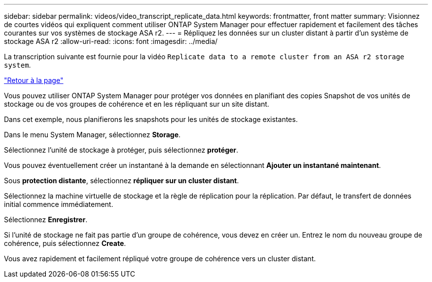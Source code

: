 ---
sidebar: sidebar 
permalink: videos/video_transcript_replicate_data.html 
keywords: frontmatter, front matter 
summary: Visionnez de courtes vidéos qui expliquent comment utiliser ONTAP System Manager pour effectuer rapidement et facilement des tâches courantes sur vos systèmes de stockage ASA r2. 
---
= Répliquez les données sur un cluster distant à partir d'un système de stockage ASA r2
:allow-uri-read: 
:icons: font
:imagesdir: ../media/


[role="lead"]
La transcription suivante est fournie pour la vidéo `Replicate data to a remote cluster from an ASA r2 storage system`.

link:videos-common-tasks.html#video_transcript_return_replicate_data["Retour à la page"]

Vous pouvez utiliser ONTAP System Manager pour protéger vos données en planifiant des copies Snapshot de vos unités de stockage ou de vos groupes de cohérence et en les répliquant sur un site distant.

Dans cet exemple, nous planifierons les snapshots pour les unités de stockage existantes.

Dans le menu System Manager, sélectionnez *Storage*.

Sélectionnez l'unité de stockage à protéger, puis sélectionnez *protéger*.

Vous pouvez éventuellement créer un instantané à la demande en sélectionnant *Ajouter un instantané maintenant*.

Sous *protection distante*, sélectionnez *répliquer sur un cluster distant*.

Sélectionnez la machine virtuelle de stockage et la règle de réplication pour la réplication. Par défaut, le transfert de données initial commence immédiatement.

Sélectionnez *Enregistrer*.

Si l'unité de stockage ne fait pas partie d'un groupe de cohérence, vous devez en créer un. Entrez le nom du nouveau groupe de cohérence, puis sélectionnez *Create*.

Vous avez rapidement et facilement répliqué votre groupe de cohérence vers un cluster distant.
